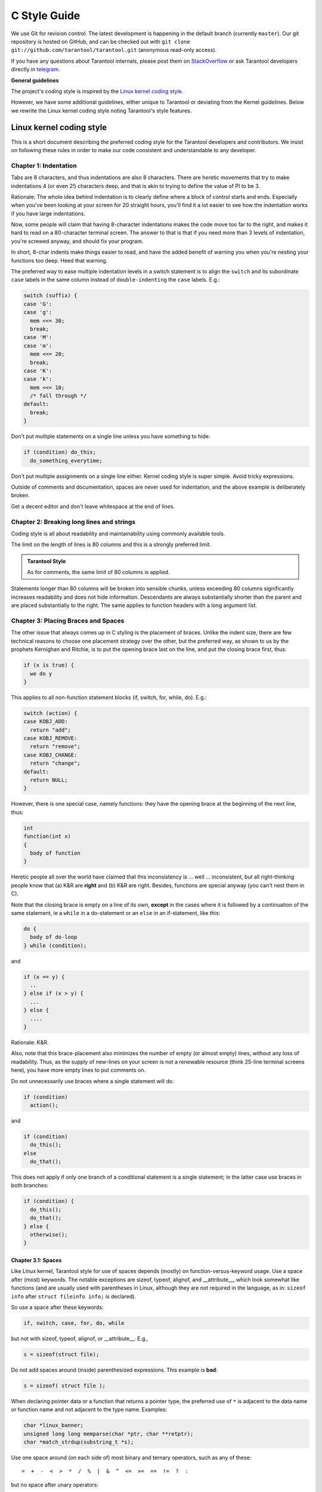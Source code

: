 ================================================================================
                                C Style Guide
================================================================================

We use Git for revision control. The latest development is happening in the
default branch (currently ``master``). Our git repository is hosted on GitHub,
and can be checked out with ``git clone git://github.com/tarantool/tarantool.git``
(anonymous read-only access).

If you have any questions about Tarantool internals, please post them on
`StackOverflow <https://stackoverflow.com/questions/tagged/tarantool>`_ or
ask Tarantool developers directly in `telegram <http://telegram.me/tarantool>`_.

**General guidelines**

The project's coding style is inspired by the `Linux kernel coding style
<https://www.kernel.org/doc/html/v4.10/process/coding-style.html>`_.

However, we have some additional guidelines, either unique to Tarantool or
deviating from the Kernel guidelines. Below we rewrite the Linux kernel
coding style noting Tarantool's style features.

--------------------------------------------------------------------------------
                           Linux kernel coding style
--------------------------------------------------------------------------------

This is a short document describing the preferred coding style for the
Tarantool developers and contributors. We insist on following these rules
in order to make our code consistent and understandable to any developer.

~~~~~~~~~~~~~~~~~~~~~~~~~~~~~~~~~~~~~~~~~~~~~~~~~~~~~~~~~~~~~~~~~~~~~~~~~~~~~~~~
Chapter 1: Indentation
~~~~~~~~~~~~~~~~~~~~~~~~~~~~~~~~~~~~~~~~~~~~~~~~~~~~~~~~~~~~~~~~~~~~~~~~~~~~~~~~

Tabs are 8 characters, and thus indentations are
also 8 characters. There are heretic movements that try to make indentations
4 (or even 2!) characters deep, and that is akin to trying to define the
value of PI to be 3.

Rationale: The whole idea behind indentation is to clearly define where
a block of control starts and ends. Especially when you've been looking
at your screen for 20 straight hours, you'll find it a lot easier to see
how the indentation works if you have large indentations.

Now, some people will claim that having 8-character indentations makes
the code move too far to the right, and makes it hard to read on a
80-character terminal screen. The answer to that is that if you need
more than 3 levels of indentation, you're screwed anyway, and should fix
your program.

In short, 8-char indents make things easier to read, and have the added
benefit of warning you when you're nesting your functions too deep.
Heed that warning.

The preferred way to ease multiple indentation levels in a switch statement is
to align the ``switch`` and its subordinate ``case`` labels in the same column
instead of ``double-indenting`` the ``case`` labels. E.g.:

..  code-block:: c

    switch (suffix) {
    case 'G':
    case 'g':
      mem <<= 30;
      break;
    case 'M':
    case 'm':
      mem <<= 20;
      break;
    case 'K':
    case 'k':
      mem <<= 10;
      /* fall through */
    default:
      break;
    }

Don't put multiple statements on a single line unless you have
something to hide:

..  code-block:: c

    if (condition) do_this;
      do_something_everytime;

Don't put multiple assignments on a single line either. Kernel coding style
is super simple. Avoid tricky expressions.

Outside of comments and documentation, spaces are never
used for indentation, and the above example is deliberately broken.

Get a decent editor and don't leave whitespace at the end of lines.

~~~~~~~~~~~~~~~~~~~~~~~~~~~~~~~~~~~~~~~~~~~~~~~~~~~~~~~~~~~~~~~~~~~~~~~~~~~~~~~~
Chapter 2: Breaking long lines and strings
~~~~~~~~~~~~~~~~~~~~~~~~~~~~~~~~~~~~~~~~~~~~~~~~~~~~~~~~~~~~~~~~~~~~~~~~~~~~~~~~

Coding style is all about readability and maintainability using commonly
available tools.

The limit on the length of lines is 80 columns and this is a strongly
preferred limit.

..  admonition:: Tarantool Style
    :class: FACT

    As for comments, the same limit of 80 columns is applied.

Statements longer than 80 columns will be broken into sensible chunks, unless
exceeding 80 columns significantly increases readability and does not hide
information. Descendants are always substantially shorter than the parent and
are placed substantially to the right. The same applies to function headers
with a long argument list.

~~~~~~~~~~~~~~~~~~~~~~~~~~~~~~~~~~~~~~~~~~~~~~~~~~~~~~~~~~~~~~~~~~~~~~~~~~~~~~~~
Chapter 3: Placing Braces and Spaces
~~~~~~~~~~~~~~~~~~~~~~~~~~~~~~~~~~~~~~~~~~~~~~~~~~~~~~~~~~~~~~~~~~~~~~~~~~~~~~~~

The other issue that always comes up in C styling is the placement of
braces. Unlike the indent size, there are few technical reasons to
choose one placement strategy over the other, but the preferred way, as
shown to us by the prophets Kernighan and Ritchie, is to put the opening
brace last on the line, and put the closing brace first, thus:

..  code-block:: c

    if (x is true) {
      we do y
    }

This applies to all non-function statement blocks (if, switch, for,
while, do). E.g.:

..  code-block:: c

    switch (action) {
    case KOBJ_ADD:
      return "add";
    case KOBJ_REMOVE:
      return "remove";
    case KOBJ_CHANGE:
      return "change";
    default:
      return NULL;
    }

However, there is one special case, namely functions: they have the
opening brace at the beginning of the next line, thus:

..  code-block:: c

    int
    function(int x)
    {
      body of function
    }

Heretic people all over the world have claimed that this inconsistency
is ... well ... inconsistent, but all right-thinking people know that
(a) K&R are **right** and (b) K&R are right. Besides, functions are
special anyway (you can't nest them in C).

Note that the closing brace is empty on a line of its own, **except** in
the cases where it is followed by a continuation of the same statement,
ie a ``while`` in a do-statement or an ``else`` in an if-statement, like
this:

..  code-block:: c

    do {
      body of do-loop
    } while (condition);

and

..  code-block:: c

    if (x == y) {
      ..
    } else if (x > y) {
      ...
    } else {
      ....
    }

Rationale: K&R.

Also, note that this brace-placement also minimizes the number of empty
(or almost empty) lines, without any loss of readability. Thus, as the
supply of new-lines on your screen is not a renewable resource (think
25-line terminal screens here), you have more empty lines to put
comments on.

Do not unnecessarily use braces where a single statement will do.

..  code-block:: c

    if (condition)
      action();

and

..  code-block:: none

    if (condition)
      do_this();
    else
      do_that();

This does not apply if only one branch of a conditional statement is a single
statement; in the latter case use braces in both branches:

..  code-block:: c

    if (condition) {
      do_this();
      do_that();
    } else {
      otherwise();
    }

********************************************************************************
Chapter 3.1: Spaces
********************************************************************************

Like Linux kernel, Tarantool style for use of spaces depends (mostly) on
function-versus-keyword usage. Use a space after (most) keywords. The
notable exceptions are sizeof, typeof, alignof, and __attribute__, which look
somewhat like functions (and are usually used with parentheses in Linux,
although they are not required in the language, as in: ``sizeof info`` after
``struct fileinfo info;`` is declared).

So use a space after these keywords:

..  code-block:: c

    if, switch, case, for, do, while

but not with sizeof, typeof, alignof, or __attribute__. E.g.,

..  code-block:: c

    s = sizeof(struct file);

Do not add spaces around (inside) parenthesized expressions. This example is
**bad**:

..  code-block:: c

    s = sizeof( struct file );

When declaring pointer data or a function that returns a pointer type, the
preferred use of ``*`` is adjacent to the data name or function name and not
adjacent to the type name. Examples:

..  code-block:: c

    char *linux_banner;
    unsigned long long memparse(char *ptr, char **retptr);
    char *match_strdup(substring_t *s);

Use one space around (on each side of) most binary and ternary operators,
such as any of these::

    =  +  -  <  >  *  /  %  |  &  ^  <=  >=  ==  !=  ?  :

but no space after unary operators::

    &  *  +  -  ~  !  sizeof  typeof  alignof  __attribute__  defined

no space before the postfix increment & decrement unary operators::

    ++  --

no space after the prefix increment & decrement unary operators::

    ++  --

and no space around the ``.`` and ``->`` structure member operators.

..  admonition:: Tarantool Style
    :class: FACT

    Do not split a cast operator from its argument with a whitespace,
    e.g. ``(ssize_t)inj->iparam``.

Do not leave trailing whitespace at the ends of lines. Some editors with
``smart`` indentation will insert whitespace at the beginning of new lines as
appropriate, so you can start typing the next line of code right away.
However, some such editors do not remove the whitespace if you end up not
putting a line of code there, such as if you leave a blank line. As a result,
you end up with lines containing trailing whitespace.

Git will warn you about patches that introduce trailing whitespace, and can
optionally strip the trailing whitespace for you; however, if applying a series
of patches, this may make later patches in the series fail by changing their
context lines.

~~~~~~~~~~~~~~~~~~~~~~~~~~~~~~~~~~~~~~~~~~~~~~~~~~~~~~~~~~~~~~~~~~~~~~~~~~~~~~~~
Chapter 4: Naming
~~~~~~~~~~~~~~~~~~~~~~~~~~~~~~~~~~~~~~~~~~~~~~~~~~~~~~~~~~~~~~~~~~~~~~~~~~~~~~~~

C is a Spartan language, and so should your naming be. Unlike Modula-2
and Pascal programmers, C programmers do not use cute names like
ThisVariableIsATemporaryCounter. A C programmer would call that
variable ``tmp``, which is much easier to write, and not the least more
difficult to understand.

HOWEVER, while mixed-case names are frowned upon, descriptive names for
global variables are a must. To call a global function ``foo`` is a
shooting offense.

GLOBAL variables (to be used only if you **really** need them) need to
have descriptive names, as do global functions. If you have a function
that counts the number of active users, you should call that
``count_active_users()`` or similar, you should **not** call it ``cntusr()``.

Encoding the type of a function into the name (so-called Hungarian
notation) is brain damaged - the compiler knows the types anyway and can
check those, and it only confuses the programmer. No wonder MicroSoft
makes buggy programs.

LOCAL variable names should be short, and to the point. If you have
some random integer loop counter, it should probably be called ``i``.
Calling it ``loop_counter`` is non-productive, if there is no chance of it
being mis-understood. Similarly, ``tmp`` can be just about any type of
variable that is used to hold a temporary value.

If you are afraid to mix up your local variable names, you have another
problem, which is called the function-growth-hormone-imbalance syndrome.
See chapter 6 (Functions).

..  admonition:: Tarantool Style
    :class: FACT

    For function naming we have a convention is to use:

    *    ``new``/``delete`` for functions which
         allocate + initialize and destroy + deallocate an object,
    *    ``create``/``destroy`` for functions which initialize/destroy an object
         but do not handle memory management,
    *    ``init``/``free`` for functions which initialize/destroy libraries and subsystems.

~~~~~~~~~~~~~~~~~~~~~~~~~~~~~~~~~~~~~~~~~~~~~~~~~~~~~~~~~~~~~~~~~~~~~~~~~~~~~~~~
Chapter 5: Typedefs
~~~~~~~~~~~~~~~~~~~~~~~~~~~~~~~~~~~~~~~~~~~~~~~~~~~~~~~~~~~~~~~~~~~~~~~~~~~~~~~~

Please don't use things like ``vps_t``.
It's a **mistake** to use typedef for structures and pointers. When you see a

..  code-block:: c

    vps_t a;

in the source, what does it mean?
In contrast, if it says

..  code-block:: c

    struct virtual_container *a;

you can actually tell what ``a`` is.

Lots of people think that typedefs ``help readability``. Not so. They are
useful only for:

#.  totally opaque objects (where the typedef is actively used to **hide**
    what the object is).

    Example: ``pte_t`` etc. opaque objects that you can only access using
    the proper accessor functions.

    ..  note::

        Opaqueness and ``accessor functions`` are not good in themselves.
        The reason we have them for things like pte_t etc. is that there
        really is absolutely **zero** portably accessible information there.

#.  Clear integer types, where the abstraction **helps** avoid confusion
    whether it is ``int`` or ``long``.

    u8/u16/u32 are perfectly fine typedefs, although they fit into
    point 4 better than here.

    ..  note::

        Again - there needs to be a **reason** for this. If something is
        ``unsigned long``, then there's no reason to do
        typedef unsigned long myflags_t;

    but if there is a clear reason for why it under certain circumstances
    might be an ``unsigned int`` and under other configurations might be
    ``unsigned long``, then by all means go ahead and use a typedef.

#.  when you use sparse to literally create a **new** type for
    type-checking.

#.  New types which are identical to standard C99 types, in certain
    exceptional circumstances.

    Although it would only take a short amount of time for the eyes and
    brain to become accustomed to the standard types like ``uint32_t``,
    some people object to their use anyway.

    Therefore, the Linux-specific ``u8/u16/u32/u64`` types and their
    signed equivalents which are identical to standard types are
    permitted -- although they are not mandatory in new code of your
    own.

    When editing existing code which already uses one or the other set
    of types, you should conform to the existing choices in that code.

Maybe there are other cases too, but the rule should basically be to NEVER
EVER use a typedef unless you can clearly match one of those rules.

In general, a pointer, or a struct that has elements that can reasonably
be directly accessed should **never** be a typedef.

~~~~~~~~~~~~~~~~~~~~~~~~~~~~~~~~~~~~~~~~~~~~~~~~~~~~~~~~~~~~~~~~~~~~~~~~~~~~~~~~
Chapter 6: Functions
~~~~~~~~~~~~~~~~~~~~~~~~~~~~~~~~~~~~~~~~~~~~~~~~~~~~~~~~~~~~~~~~~~~~~~~~~~~~~~~~

Functions should be short and sweet, and do just one thing. They should
fit on one or two screenfuls of text (the ISO/ANSI screen size is 80x24,
as we all know), and do one thing and do that well.

The maximum length of a function is inversely proportional to the
complexity and indentation level of that function. So, if you have a
conceptually simple function that is just one long (but simple)
case-statement, where you have to do lots of small things for a lot of
different cases, it's OK to have a longer function.

However, if you have a complex function, and you suspect that a
less-than-gifted first-year high-school student might not even
understand what the function is all about, you should adhere to the
maximum limits all the more closely. Use helper functions with
descriptive names (you can ask the compiler to in-line them if you think
it's performance-critical, and it will probably do a better job of it
than you would have done).

Another measure of the function is the number of local variables. They
shouldn't exceed 5-10, or you're doing something wrong. Re-think the
function, and split it into smaller pieces. A human brain can
generally easily keep track of about 7 different things, anything more
and it gets confused. You know you're brilliant, but maybe you'd like
to understand what you did 2 weeks from now.

In function prototypes, include parameter names with their data types.
Although this is not required by the C language, it is preferred in Linux
because it is a simple way to add valuable information for the reader.

..  admonition:: Tarantool Style
    :class: FACT

    Note that in Tarantool, we place the function return type on the
    line before the name and signature.

~~~~~~~~~~~~~~~~~~~~~~~~~~~~~~~~~~~~~~~~~~~~~~~~~~~~~~~~~~~~~~~~~~~~~~~~~~~~~~~~
Chapter 7: Centralized exiting of functions
~~~~~~~~~~~~~~~~~~~~~~~~~~~~~~~~~~~~~~~~~~~~~~~~~~~~~~~~~~~~~~~~~~~~~~~~~~~~~~~~

Albeit deprecated by some people, the equivalent of the goto statement is
used frequently by compilers in form of the unconditional jump instruction.

The goto statement comes in handy when a function exits from multiple
locations and some common work such as cleanup has to be done. If there is no
cleanup needed then just return directly.

Choose label names which say what the goto does or why the goto exists. An
example of a good name could be ``out_free_buffer:`` if the goto frees ``buffer``.
Avoid using GW-BASIC names like ``err1:`` and ``err2:``, as you would have to
renumber them if you ever add or remove exit paths, and they make correctness
difficult to verify anyway.

The rationale for using gotos is:

- unconditional statements are easier to understand and follow
- nesting is reduced
- errors by not updating individual exit points when making
  modifications are prevented
- saves the compiler work to optimize redundant code away ;)

..  code-block:: c

    int
    fun(int a)
    {
      int result = 0;
      char *buffer;

      buffer = kmalloc(SIZE, GFP_KERNEL);
      if (!buffer)
        return -ENOMEM;

      if (condition1) {
        while (loop1) {
          ...
        }
        result = 1;
        goto out_free_buffer;
      }
      ...
    out_free_buffer:
      kfree(buffer);
      return result;
    }

A common type of bug to be aware of is ``one err bugs`` which look like this:

..  code-block:: c

    err:
      kfree(foo->bar);
      kfree(foo);
      return ret;

The bug in this code is that on some exit paths ``foo`` is NULL. Normally the
fix for this is to split it up into two error labels ``err_free_bar:`` and
``err_free_foo:``:

..  code-block:: c

    err_free_bar:
     kfree(foo->bar);
    err_free_foo:
     kfree(foo);
     return ret;

Ideally you should simulate errors to test all exit paths.

~~~~~~~~~~~~~~~~~~~~~~~~~~~~~~~~~~~~~~~~~~~~~~~~~~~~~~~~~~~~~~~~~~~~~~~~~~~~~~~~
Chapter 8: Commenting
~~~~~~~~~~~~~~~~~~~~~~~~~~~~~~~~~~~~~~~~~~~~~~~~~~~~~~~~~~~~~~~~~~~~~~~~~~~~~~~~

Comments are good, but there is also a danger of over-commenting. NEVER
try to explain HOW your code works in a comment: it's much better to
write the code so that the **working** is obvious, and it's a waste of
time to explain badly written code.

Generally, you want your comments to tell WHAT your code does, not HOW.
Also, try to avoid putting comments inside a function body: if the
function is so complex that you need to separately comment parts of it,
you should probably go back to chapter 6 for a while. You can make
small comments to note or warn about something particularly clever (or
ugly), but try to avoid excess. Instead, put the comments at the head
of the function, telling people what it does, and possibly WHY it does
it.

..  admonition:: Tarantool Style
    :class: FACT

    When commenting the Tarantool C API functions, please use Doxygen comment format,
    Javadoc flavor, i.e. `@tag` rather than `\\tag`.
    The main tags in use are ``@param``, ``@retval``, ``@return``, ``@see``,
    ``@note`` and ``@todo``.

    Every function, except perhaps a very short and obvious one, should have a
    comment. A sample function comment may look like below:

    ..  code-block:: c

        /**
         * Write all data to a descriptor.
         *
         * This function is equivalent to 'write', except it would ensure
         * that all data is written to the file unless a non-ignorable
         * error occurs.
         *
         * @retval 0  Success
         * @retval  1  An error occurred (not EINTR)
         */
        static int
        write_all(int fd, void \*data, size_t len);

    It's also important to comment data types, whether they are basic types or
    derived ones. To this end, use just one data declaration per line (no commas
    for multiple data declarations). This leaves you room for a small comment on
    each item, explaining its use.

    Public structures and important structure members should be commented as well.

    In C comments out of functions and inside of functions should be different in
    how they are started. Everything else is wrong. Below are correct examples.
    /** comes for documentation comments, /* for local not documented comments.
    However the difference is vague already, so the rule is simple:
    out of function = /\**, inside = /\*.

    ..  code-block:: c

        /**
         * Out of function comment, option 1.
         */

        /** Out of function comment, option 2. */

        int
        function()
        {
            /* Comment inside function, option 1. */

            /*
             * Comment inside function, option 2.
             */
        }

    If a function has declaration and implementation separated, the function comment
    should be for the declaration. Usually in the header file. Don't duplicate the
    comment.

    A comment and the function signature should be synchronized. Double-check if the
    parameter names are the same as used in the comment, and mean the same.
    Especially when you change one of them - ensure you changed the other.

~~~~~~~~~~~~~~~~~~~~~~~~~~~~~~~~~~~~~~~~~~~~~~~~~~~~~~~~~~~~~~~~~~~~~~~~~~~~~~~~
Chapter 9: You've made a mess of it
~~~~~~~~~~~~~~~~~~~~~~~~~~~~~~~~~~~~~~~~~~~~~~~~~~~~~~~~~~~~~~~~~~~~~~~~~~~~~~~~

That's OK, we all do. You've probably been told by your long-time Unix
user helper that ``GNU emacs`` automatically formats the C sources for
you, and you've noticed that yes, it does do that, but the defaults it
uses are less than desirable (in fact, they are worse than random
typing - an infinite number of monkeys typing into GNU emacs would never
make a good program).

So, you can either get rid of GNU emacs, or change it to use saner
values. To do the latter, you can stick the following in your .emacs file:

..  code-block:: none

    (defun c-lineup-arglist-tabs-only (ignored)
      "Line up argument lists by tabs, not spaces"
      (let* ((anchor (c-langelem-pos c-syntactic-element))
             (column (c-langelem-2nd-pos c-syntactic-element))
             (offset (- (1+ column) anchor))
             (steps (floor offset c-basic-offset)))
        (* (max steps 1)
           c-basic-offset)))
    
    (add-hook 'c-mode-common-hook
              (lambda ()
                ;; Add kernel style
                (c-add-style
                 "linux-tabs-only"
                 '("linux" (c-offsets-alist
                            (arglist-cont-nonempty
                             c-lineup-gcc-asm-reg
                             c-lineup-arglist-tabs-only))))))
    
    (add-hook 'c-mode-hook
              (lambda ()
                (let ((filename (buffer-file-name)))
                  ;; Enable kernel mode for the appropriate files
                  (when (and filename
                             (string-match (expand-file-name "~/src/linux-trees")
                                           filename))
                    (setq indent-tabs-mode t)
                    (setq show-trailing-whitespace t)
                    (c-set-style "linux-tabs-only")))))
    
This will make emacs go better with the kernel coding style for C
files below ``~/src/linux-trees``.

But even if you fail in getting emacs to do sane formatting, not
everything is lost: use ``indent``.

Now, again, GNU indent has the same brain-dead settings that GNU emacs
has, which is why you need to give it a few command line options.
However, that's not too bad, because even the makers of GNU indent
recognize the authority of K&R (the GNU people aren't evil, they are
just severely misguided in this matter), so you just give indent the
options ``-kr -i8`` (stands for ``K&R, 8 character indents``), or use
``scripts/Lindent``, which indents in the latest style.

``indent`` has a lot of options, and especially when it comes to comment
re-formatting you may want to take a look at the man page. But
remember: ``indent`` is not a fix for bad programming.

~~~~~~~~~~~~~~~~~~~~~~~~~~~~~~~~~~~~~~~~~~~~~~~~~~~~~~~~~~~~~~~~~~~~~~~~~~~~~~~~
Chapter 10: Macros, Enums and RTL
~~~~~~~~~~~~~~~~~~~~~~~~~~~~~~~~~~~~~~~~~~~~~~~~~~~~~~~~~~~~~~~~~~~~~~~~~~~~~~~~

Names of macros defining constants and labels in enums are capitalized.

..  code-block:: c

    #define CONSTANT 0x12345

Enums are preferred when defining several related constants.

CAPITALIZED macro names are appreciated but macros resembling functions
may be named in lower case.

Generally, inline functions are preferable to macros resembling functions.

Macros with multiple statements should be enclosed in a do - while block:

..  code-block:: c

    #define macrofun(a, b, c)       \
      do {                          \
        if (a == 5)                 \
          do_this(b, c);            \
      } while (0)

Things to avoid when using macros:

1)  macros that affect control flow:

    ..  code-block:: c

        #define FOO(x)                  \
          do {                          \
            if (blah(x) < 0)            \
              return -EBUGGERED;        \
          } while (0)

    is a **very** bad idea. It looks like a function call but exits the ``calling``
    function; don't break the internal parsers of those who will read the code.

2)  macros that depend on having a local variable with a magic name:

    ..  code-block:: c

        #define FOO(val) bar(index, val)

    might look like a good thing, but it's confusing as hell when one reads the
    code and it's prone to breakage from seemingly innocent changes.

3)  macros with arguments that are used as l-values: FOO(x) = y; will
    bite you if somebody e.g. turns FOO into an inline function.

4)  forgetting about precedence: macros defining constants using expressions
    must enclose the expression in parentheses. Beware of similar issues with
    macros using parameters.

    ..  code-block:: c

        #define CONSTANT 0x4000
        #define CONSTEXP (CONSTANT | 3)

5)  namespace collisions when defining local variables in macros resembling
    functions:

    ..  code-block:: c

        #define FOO(x)            \
        ({                        \
          typeof(x) ret;          \
          ret = calc_ret(x);      \
          (ret);                  \
        })

    ret is a common name for a local variable - __foo_ret is less likely
    to collide with an existing variable.

    The cpp manual deals with macros exhaustively. The gcc internals manual also
    covers RTL which is used frequently with assembly language in the kernel.

~~~~~~~~~~~~~~~~~~~~~~~~~~~~~~~~~~~~~~~~~~~~~~~~~~~~~~~~~~~~~~~~~~~~~~~~~~~~~~~~
Chapter 11: Allocating memory
~~~~~~~~~~~~~~~~~~~~~~~~~~~~~~~~~~~~~~~~~~~~~~~~~~~~~~~~~~~~~~~~~~~~~~~~~~~~~~~~

..  admonition:: Tarantool Style
    :class: FACT

    Prefer the supplied slab (salloc) and pool (palloc) allocators to malloc()/free()
    for any performance-intensive or large  memory allocations. Repetitive use of
    malloc()/free() can lead to memory fragmentation and should therefore be avoided.

    Always free all allocated memory, even allocated  at start-up. We aim at being
    valgrind leak-check clean, and in most cases it's just as easy to free() the
    allocated memory as it is to write a valgrind suppression. Freeing all allocated
    memory is also dynamic-load friendly: assuming a plug-in can be dynamically
    loaded and unloaded multiple times, reload should not lead to a memory leak.

~~~~~~~~~~~~~~~~~~~~~~~~~~~~~~~~~~~~~~~~~~~~~~~~~~~~~~~~~~~~~~~~~~~~~~~~~~~~~~~~
Chapter 12: The inline disease
~~~~~~~~~~~~~~~~~~~~~~~~~~~~~~~~~~~~~~~~~~~~~~~~~~~~~~~~~~~~~~~~~~~~~~~~~~~~~~~~

There appears to be a common misperception that gcc has a magic "make me
faster" speedup option called ``inline``. While the use of inlines can be
appropriate (for example as a means of replacing macros, see Chapter 12), it
very often is not. Abundant use of the inline keyword leads to a much bigger
kernel, which in turn slows the system as a whole down, due to a bigger
icache footprint for the CPU and simply because there is less memory
available for the pagecache. Just think about it; a pagecache miss causes a
disk seek, which easily takes 5 milliseconds. There are a LOT of cpu cycles
that can go into these 5 milliseconds.

A reasonable rule of thumb is to not put inline at functions that have more
than 3 lines of code in them. An exception to this rule are the cases where
a parameter is known to be a compiletime constant, and as a result of this
constantness you *know* the compiler will be able to optimize most of your
function away at compile time. For a good example of this later case, see
the kmalloc() inline function.

Often people argue that adding inline to functions that are static and used
only once is always a win since there is no space tradeoff. While this is
technically correct, gcc is capable of inlining these automatically without
help, and the maintenance issue of removing the inline when a second user
appears outweighs the potential value of the hint that tells gcc to do
something it would have done anyway.

~~~~~~~~~~~~~~~~~~~~~~~~~~~~~~~~~~~~~~~~~~~~~~~~~~~~~~~~~~~~~~~~~~~~~~~~~~~~~~~~
Chapter 13: Function return values and names
~~~~~~~~~~~~~~~~~~~~~~~~~~~~~~~~~~~~~~~~~~~~~~~~~~~~~~~~~~~~~~~~~~~~~~~~~~~~~~~~

Functions can return values of many different kinds, and one of the
most common is a value indicating whether the function succeeded or
failed. Such a value can be represented as an error-code integer
(-Exxx = failure, 0 = success) or a ``succeeded`` boolean (0 = failure,
non-zero = success).

Mixing up these two sorts of representations is a fertile source of
difficult-to-find bugs. If the C language included a strong distinction
between integers and booleans then the compiler would find these mistakes
for us... but it doesn't. To help prevent such bugs, always follow this
convention:

  If the name of a function is an action or an imperative command,
  the function should return an error-code integer. If the name
  is a predicate, the function should return a "succeeded" boolean.

For example, ``add work`` is a command, and the add_work() function returns 0
for success or -EBUSY for failure. In the same way, ``PCI device present`` is
a predicate, and the pci_dev_present() function returns 1 if it succeeds in
finding a matching device or 0 if it doesn't.

All EXPORTed functions must respect this convention, and so should all
public functions. Private (static) functions need not, but it is
recommended that they do.

Functions whose return value is the actual result of a computation, rather
than an indication of whether the computation succeeded, are not subject to
this rule. Generally they indicate failure by returning some out-of-range
result. Typical examples would be functions that return pointers; they use
NULL or the ERR_PTR mechanism to report failure.

~~~~~~~~~~~~~~~~~~~~~~~~~~~~~~~~~~~~~~~~~~~~~~~~~~~~~~~~~~~~~~~~~~~~~~~~~~~~~~~~
Chapter 14: Editor modelines and other cruft
~~~~~~~~~~~~~~~~~~~~~~~~~~~~~~~~~~~~~~~~~~~~~~~~~~~~~~~~~~~~~~~~~~~~~~~~~~~~~~~~

Some editors can interpret configuration information embedded in source files,
indicated with special markers. For example, emacs interprets lines marked
like this:

..  code-block:: c

    -*- mode: c -*-

Or like this:

..  code-block:: c

    /*
    Local Variables:
    compile-command: "gcc -DMAGIC_DEBUG_FLAG foo.c"
    End:
    */

Vim interprets markers that look like this:

..  code-block:: c

    /* vim:set sw=8 noet */

Do not include any of these in source files. People have their own personal
editor configurations, and your source files should not override them. This
includes markers for indentation and mode configuration. People may use their
own custom mode, or may have some other magic method for making indentation
work correctly.

~~~~~~~~~~~~~~~~~~~~~~~~~~~~~~~~~~~~~~~~~~~~~~~~~~~~~~~~~~~~~~~~~~~~~~~~~~~~~~~~
Chapter 15: Inline assembly
~~~~~~~~~~~~~~~~~~~~~~~~~~~~~~~~~~~~~~~~~~~~~~~~~~~~~~~~~~~~~~~~~~~~~~~~~~~~~~~~

In architecture-specific code, you may need to use inline assembly to interface
with CPU or platform functionality. Don't hesitate to do so when necessary.
However, don't use inline assembly gratuitously when C can do the job. You can
and should poke hardware from C when possible.

Consider writing simple helper functions that wrap common bits of inline
assembly, rather than repeatedly writing them with slight variations. Remember
that inline assembly can use C parameters.

Large, non-trivial assembly functions should go in .S files, with corresponding
C prototypes defined in C header files. The C prototypes for assembly
functions should use ``asmlinkage``.

You may need to mark your asm statement as volatile, to prevent GCC from
removing it if GCC doesn't notice any side effects. You don't always need to
do so, though, and doing so unnecessarily can limit optimization.

When writing a single inline assembly statement containing multiple
instructions, put each instruction on a separate line in a separate quoted
string, and end each string except the last with \n\t to properly indent the
next instruction in the assembly output:

..  code-block:: c

    asm ("magic %reg1, #42\n\t"
         "more_magic %reg2, %reg3"
         : /* outputs */ : /* inputs */ : /* clobbers */);

~~~~~~~~~~~~~~~~~~~~~~~~~~~~~~~~~~~~~~~~~~~~~~~~~~~~~~~~~~~~~~~~~~~~~~~~~~~~~~~~
Chapter 16: Conditional Compilation
~~~~~~~~~~~~~~~~~~~~~~~~~~~~~~~~~~~~~~~~~~~~~~~~~~~~~~~~~~~~~~~~~~~~~~~~~~~~~~~~

Wherever possible, don't use preprocessor conditionals (#if, #ifdef) in .c
files; doing so makes code harder to read and logic harder to follow. Instead,
use such conditionals in a header file defining functions for use in those .c
files, providing no-op stub versions in the #else case, and then call those
functions unconditionally from .c files. The compiler will avoid generating
any code for the stub calls, producing identical results, but the logic will
remain easy to follow.

Prefer to compile out entire functions, rather than portions of functions or
portions of expressions. Rather than putting an ifdef in an expression, factor
out part or all of the expression into a separate helper function and apply the
conditional to that function.

If you have a function or variable which may potentially go unused in a
particular configuration, and the compiler would warn about its definition
going unused, mark the definition as __maybe_unused rather than wrapping it in
a preprocessor conditional. (However, if a function or variable *always* goes
unused, delete it.)

Within code, where possible, use the IS_ENABLED macro to convert a Kconfig
symbol into a C boolean expression, and use it in a normal C conditional:

..  code-block:: c

    if (IS_ENABLED(CONFIG_SOMETHING)) {
      ...
    }

The compiler will constant-fold the conditional away, and include or exclude
the block of code just as with an #ifdef, so this will not add any runtime
overhead.
However, this approach still allows the C compiler to see the code
inside the block, and check it for correctness (syntax, types, symbol
references, etc). Thus, you still have to use an #ifdef if the code inside the
block references symbols that will not exist if the condition is not met.

At the end of any non-trivial #if or #ifdef block (more than a few lines),
place a comment after the #endif on the same line, noting the conditional
expression used. For instance:

..  code-block:: c

    #ifdef CONFIG_SOMETHING
    ...
    #endif /* CONFIG_SOMETHING */

~~~~~~~~~~~~~~~~~~~~~~~~~~~~~~~~~~~~~~~~~~~~~~~~~~~~~~~~~~~~~~~~~~~~~~~~~~~~~~~~
Chapter 17: Header files
~~~~~~~~~~~~~~~~~~~~~~~~~~~~~~~~~~~~~~~~~~~~~~~~~~~~~~~~~~~~~~~~~~~~~~~~~~~~~~~~

..  admonition:: Tarantool Style
    :class: FACT

    Use header guards. Put the header guard in the first line in the header,
    before the copyright or declarations. Use all-uppercase name for the header
    guard. Derive the header guard name from the file name, and append _INCLUDED
    to get a macro name. For example, core/log_io.h -> CORE_LOG_IO_H_INCLUDED. In
    ``.c`` (implementation) file, include the respective declaration header before
    all other headers, to ensure that the header is self- sufficient. Header
    "header.h" is self-sufficient if the following compiles without errors:

    ..  code-block:: c

        #include "header.h"

~~~~~~~~~~~~~~~~~~~~~~~~~~~~~~~~~~~~~~~~~~~~~~~~~~~~~~~~~~~~~~~~~~~~~~~~~~~~~~~~
Chapter 18: Other
~~~~~~~~~~~~~~~~~~~~~~~~~~~~~~~~~~~~~~~~~~~~~~~~~~~~~~~~~~~~~~~~~~~~~~~~~~~~~~~~

..  admonition:: Tarantool Style
    :class: FACT

    *   We don't apply ``!`` operator to non-boolean values. It means, to check
        if an integer is not 0, you use ``!= 0``. To check if a pointer is not NULL,
        you use ``!= NULL``. The same for ``==``.

    *   Select GNU C99 extensions are acceptable. It's OK to mix declarations and
        statements, use true and false.

    *   The not-so-current list of all GCC C extensions can be found at:
        http://gcc.gnu.org/onlinedocs/gcc-4.3.5/gcc/C-Extensions.html

~~~~~~~~~~~~~~~~~~~~~~~~~~~~~~~~~~~~~~~~~~~~~~~~~~~~~~~~~~~~~~~~~~~~~~~~~~~~~~~~
                  Appendix I: References
~~~~~~~~~~~~~~~~~~~~~~~~~~~~~~~~~~~~~~~~~~~~~~~~~~~~~~~~~~~~~~~~~~~~~~~~~~~~~~~~

*   `The C Programming Language, Second Edition <https://en.wikipedia.org/wiki/The_C_Programming_Language>`_
    by Brian W. Kernighan and Dennis M. Ritchie.
    Prentice Hall, Inc., 1988.
    ISBN 0-13-110362-8 (paperback), 0-13-110370-9 (hardback).

*   `The Practice of Programming <https://en.wikipedia.org/wiki/The_Practice_of_Programming>`_
    by Brian W. Kernighan and Rob Pike.
    Addison-Wesley, Inc., 1999.
    ISBN 0-201-61586-X.

*   `GNU manuals <http://www.gnu.org/manual/>`_ - where in compliance with K&R
    and this text - for **cpp**, **gcc**, **gcc internals** and **indent**

*   `WG14 International standardization workgroup for the programming
    language C <http://www.open-std.org/JTC1/SC22/WG14/>`_

*   `Kernel CodingStyle, by greg@kroah.com at OLS 2002
    <http://www.kroah.com/linux/talks/ols_2002_kernel_codingstyle_talk/html/>`_

